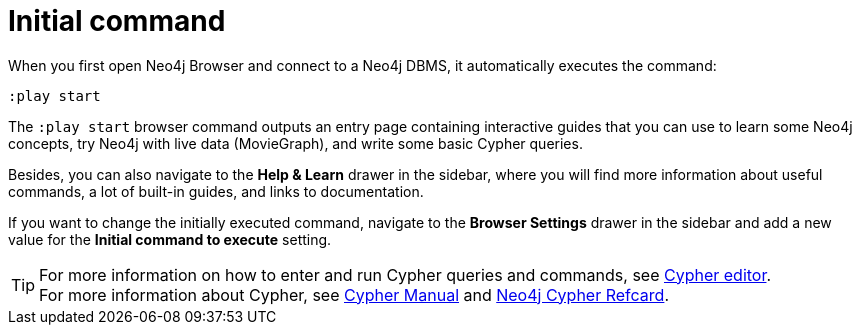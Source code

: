 :description: Execute an initial command at startup.


[[initial-command]]
= Initial command

When you first open Neo4j Browser and connect to a Neo4j DBMS, it automatically executes the command:

[source, browser command, role="noheader"]
----
:play start
----

The `:play start` browser command outputs an entry page containing interactive guides that you can use to learn some Neo4j concepts, try Neo4j with live data (MovieGraph), and write some basic Cypher queries.

Besides, you can also navigate to the *Help & Learn* drawer in the sidebar, where you will find more information about useful commands, a lot of built-in guides, and links to documentation.

If you want to change the initially executed command, navigate to the *Browser Settings* drawer in the sidebar and add a new value for the *Initial command to execute* setting.

[TIP]
====
For more information on how to enter and run Cypher queries and commands, see xref:visual-tour.adoc#editor[Cypher editor]. +
For more information about Cypher, see link:https://neo4j.com/docs/cypher-manual/{neo4j-version}/[Cypher Manual^] and link:https://neo4j.com/docs/cypher-refcard/{neo4j-version}/[Neo4j Cypher Refcard^].
====

